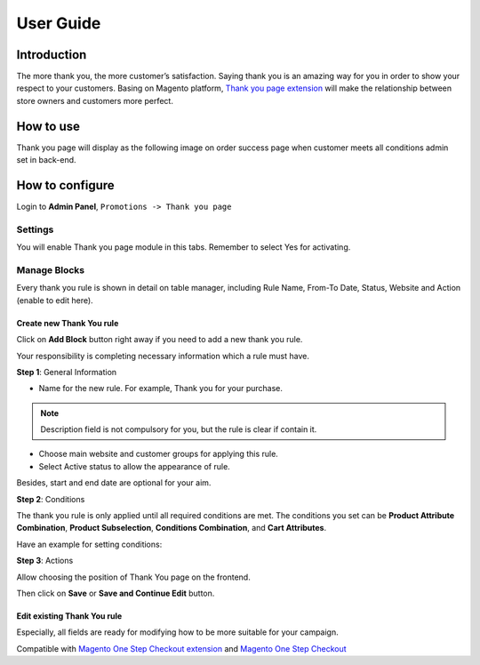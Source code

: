 User Guide
=============

Introduction
-------------

The more thank you, the more customer’s satisfaction. Saying thank you is an amazing way for you in order to show your respect to your customers. Basing on Magento platform, `Thank you page extension <https://www.magecheckout.com/magento-better-thank-you-page.html>`_ will make the relationship between store owners and customers more perfect.

How to use
-----------

Thank you page will display as the following image on order success page when customer meets all conditions admin set in back-end.

.. image:: https://lh6.googleusercontent.com/E2Yfu4wdU5Ata1YwW891FpA-qeKNJ8O7XvMhTA-do2SXJ2_SOpaVA0sulQ8Ady5adh_MzVEVJ3QQ0oJPFmVq92BbjeQzTkho_dnXxgBlmXlRmdlFrM8EHLi5ly5nIjPVED8Wf_77

How to configure
------------------

Login to **Admin Panel**,  ``Promotions -> Thank you page``

.. image:: https://lh4.googleusercontent.com/LG2ZbWv5p4j1XDwsjuZb8H9zs8EXODQ29y0Jc6OKcnmJhjmVe6Umo82K_SXmYFzNKvIBQ0xpKdNxHmDmwsTWQxYgJk2Vkqdaj4RJ8pNRjQZFY5qBICtiq9iaWI0KN9UUAFt-hD_P

Settings
^^^^^^^^^

You will enable Thank you page module in this tabs. Remember to select Yes for activating.

.. image:: https://lh5.googleusercontent.com/JattRw2-P1l65d3PRmKkPbsipc8SJMwosvvLzlwdSgIOVSIYiXWxEiYcR6xxIgSnoB9RzqKW4ANS3F9lnZzOkzLswTV5tbA5DP8vz7Rd5JLbuAQMnF9ywtijM_fTnjPnyxisJKgI

Manage Blocks
^^^^^^^^^^^^^^

Every thank you rule is shown in detail on table manager, including Rule Name, From-To Date, Status, Website and Action (enable to edit here).

.. image:: https://lh3.googleusercontent.com/NrTS2GEE5zhTDvRfZK-aWcx5Ls1zyFFV70613c6MJh12TO4o11TkENste3LyROpgmBOuSvG7MaCuHH6TJNB32XxYSLnTiheca7un8qt4lcHGpNaCSFbbRflwM-mZ4xyXSokgF0T-

Create new Thank You rule
``````````````````````````

Click on **Add Block** button right away if you need to add a new thank you rule.

Your responsibility is completing necessary information which a rule must have.

.. image:: https://lh6.googleusercontent.com/OXVeFpaspWV-LjXDRibckWGzRFofsd8Bv6fhXYVERieGOhcR8qdmk6ikz-u8hliSV3j_23Qib9kMaGn8A9n9uhD1Rgg6e2aI1CsT0Y0R6MJc6Gp7eTGGCJ1U9jZB0so0XN5tfZNx

**Step 1**: General Information

.. image:: https://lh3.googleusercontent.com/7WjvIVzc2oH4xBXQ-TFrmwwdz8vqqdI0pTrMuBy94tcgDp2qrT_QbMC3C-eWiiIXhMD6DV-B3kS1GoP64W_wtjTo-Vb9M7P19CBaQlAQUTUCFhOEzx_pmASPg5WqO0vSy6YyEG5B

* Name for the new rule. For example, Thank you for your purchase.
.. Note:: 
     Description field is not compulsory for you, but the rule is clear if contain it. 
* Choose main website and customer groups for applying this rule.
* Select Active status to allow the appearance of rule.

Besides, start and end date are optional for your aim.

.. image:: https://lh5.googleusercontent.com/VEAEEJN3Mm8bu_iz7n_lKxcjcpBhFFwPxZDwpEh4N2USBk8aUDZq7a3_pUWzdNZtIZrpbzjuqum4nFRValyeWANdvlDXDaGUVsYtLOLUpsuTjSWJRoq2JPpbBFwwDHSq8mwl3Dpk

**Step 2**: Conditions

.. image:: https://lh4.googleusercontent.com/bD2AKZr-fhV8iNXBfjRBOl8Ba--7_VSlVOMVaR6clbH8m51TDaAe0gIzAxHevJ64K7RAzlGMDZEyvG9XcuZTfxUBF_tmdaJ8H21TuD6P8ruAVYRHb-MeEWzzL-8qPcwIagVJOI9P

The thank you rule is only applied until all required conditions are met. The conditions you set can be **Product Attribute Combination**, **Product Subselection**, **Conditions Combination**, and **Cart Attributes**.

Have an example for setting conditions:

.. image:: https://lh5.googleusercontent.com/2iz6afx0TyE2gIra-Y5XhVOU4yosl8JmQDR2-K0XMtVfD6kgpBrx1Gzei6CctVErqhJvM1CgM1pFrTDqRWBaKmXWFyaoYZimkn5z5jUHHaRRKV0H3nFwQWwfVEN3ESfw9k1GbR0P

**Step 3**: Actions

Allow choosing the position of Thank You page on the frontend.

.. image:: https://lh6.googleusercontent.com/S8J7afQxmyqTKVkJeKuJr5kYcunR6VBoXkRXsCv6okW5hccp2FmWuQMFYJ4RR88kTVAcab7Xh45lU6dX5kQiAAViBtwFEgjgk9jvW7r3PpnpKIDqg124_82x0iPh5A2W2c-OsBwH

Then click on **Save** or **Save and Continue Edit** button.

Edit existing Thank You rule
`````````````````````````````

Especially, all fields are ready for modifying how to be more suitable for your campaign.

.. image:: https://lh3.googleusercontent.com/SrV0hoQ_X8UWcKGHcrkzZoMgBoBHPnkpdyqHF2hHQm6EthDcqcv0ZtVTIAxSaT9roB-C5N88wvUE9ks2MzIBoYyCKwWnmU_Nu_kAbUkeGm-0KfndTfgcHuwA-QYNhiVijL8_yHF2


Compatible with `Magento One Step Checkout extension <https://www.magecheckout.com/magento-one-step-checkout.html>`_ and `Magento One Step Checkout <https://www.magentocommerce.com/magento-connect/one-step-checkout-37-28858.html>`_